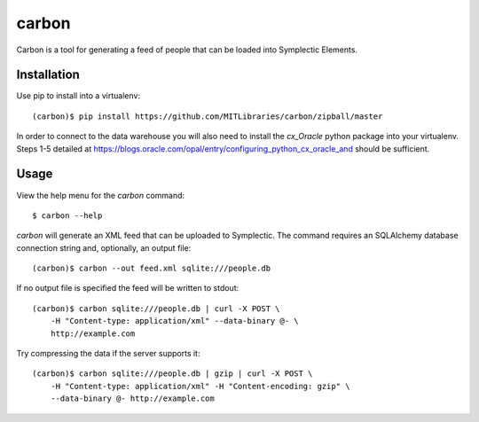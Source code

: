 carbon
======

Carbon is a tool for generating a feed of people that can be loaded into Symplectic Elements.


Installation
------------

Use pip to install into a virtualenv::

    (carbon)$ pip install https://github.com/MITLibraries/carbon/zipball/master

In order to connect to the data warehouse you will also need to install the `cx_Oracle` python package into your virtualenv. Steps 1-5 detailed at https://blogs.oracle.com/opal/entry/configuring_python_cx_oracle_and should be sufficient.


Usage
-----

View the help menu for the `carbon` command::

    $ carbon --help

`carbon` will generate an XML feed that can be uploaded to Symplectic. The command requires an SQLAlchemy database connection string and, optionally, an output file::

    (carbon)$ carbon --out feed.xml sqlite:///people.db

If no output file is specified the feed will be written to stdout::

    (carbon)$ carbon sqlite:///people.db | curl -X POST \
        -H "Content-type: application/xml" --data-binary @- \
        http://example.com

Try compressing the data if the server supports it::

    (carbon)$ carbon sqlite:///people.db | gzip | curl -X POST \
        -H "Content-type: application/xml" -H "Content-encoding: gzip" \
        --data-binary @- http://example.com
